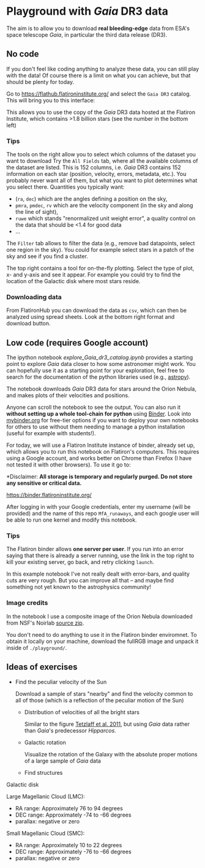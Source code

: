 #+author: [[mrenzo@flatironinstitute.org][Mathieu Renzo]]

* Playground with /Gaia/ DR3 data

The aim is to allow you to download *real bleeding-edge*  data from ESA's
space telescope /Gaia/, in particular the third data release (DR3).

** No code

 If you don't feel like coding anything to analyze these data, you can
 still play with the data! Of course there is a limit on what you can
 achieve, but that should be plenty for today.

 Go to https://flathub.flatironinstitute.org/ and select the =Gaia DR3=
 catalog. This will bring you to this interface:

#+DOWNLOADED: screenshot @ 2023-05-25 15:22:05
[[file:.org_notes_figures/Playground_with_/Gaia/_DR3_data/2023-05-25_15-22-05_screenshot.png]]

 This allows you to use the copy of the /Gaia/ DR3 data hosted at the
 Flatiron Institute, which contains >1.8 billion stars (see the number
 in the bottom left)

*** Tips

  The tools on the right allow you to select which columns of the
  dataset you want to download Try the =All Fields= tab, where all the
  available columns of the dataset are listed. This is 152 columns,
  i.e. /Gaia/ DR3 contains 152 information on each star (position,
  velocity, errors, metadata, etc.). You probably never want all of
  them, but what you want to plot determines what you select there.
  Quantities you typically want:
  - (=ra=, =dec=) which are the angles defining a position on the sky,
  - =pmra=, =pmdec=, =rv= which are the  velocity component (in the sky and along the line of sight),
  - =ruwe= which stands "renormalized unit weight error", a quality
    control on the data that should be <1.4 for good data
  - ...



  The =Filter= tab allows to filter the data (e.g., remove bad
  datapoints, select one region in the sky). You could for example
  select stars in a patch of the sky and see if you find a cluster.

  The top right contains a tool for on-the-fly plotting. Select the
  type of plot, x- and y-axis and see it appear. For example you could
  try to find the location of the Galactic disk where most stars
  reside.

*** Downloading data

  From FlatironHub you can download the data as =csv=, which can then be
  analyzed using spread sheets. Look at the bottom right format and
  download button.


** Low code (requires Google account)

  The ipython notebook [[explore_Gaia_dr3_catalog.ipynb]] provides a
  starting point to explore /Gaia/ data closer to how some astronomer
  might work. You can hopefully use it as a starting point for your
  exploration, feel free to search for the documentation of the python
  libraries used (e.g., [[https://www.astropy.org/][astropy]]).

  The notebook downloads /Gaia/ DR3 data for stars around the Orion
  Nebula, and makes plots of their velocities and positions.

  Anyone can scroll the notebook to see the output. You can also run
  it *without setting up a whole tool-chain for python* using [[https://mybinder.readthedocs.io/en/latest/index.html][Binder]].
  Look into [[https://mybinder.org/][mybinder.org]] for free-tier options if you want to deploy
  your own notebooks for others to use without them needing to manage
  a python installation (useful for example with students!).

  For today, we will use a Flatiron Institute instance of binder,
  already set up, which allows you to run this notebook on Flatiron's
  computers. This requires using a Google account, and works better on
  Chrome than Firefox (I have not tested it with other browsers). To
  use it go to:

  *Disclaimer: *All storage is temporary and regularly purged.
  Do not store any sensitive or critical data.*

  https://binder.flatironinstitute.org/

  [[https://binder.flatironinstitute.org][https://mybinder.org/badge_logo.svg]]

  After logging in with your Google credentials, enter my username
  (will be provided) and the name of this repo =MfA_runaways=, and each
  google user will be able to run one kernel and modify this notebook.

*** Tips

  The Flatiron binder allows *one server per user*. If you run into an
  error saying that there is already a server running, use the link in
  the top right to kill your existing server, go back, and retry
  clicking =launch=.

  In this example notebook I've not really dealt with error-bars, and
  quality cuts are very rough. But you can improve all that -- and
  maybe find something not yet known to the astrophysics community!


*** Image credits

  In the notebook I use a composite image of the Orion Nebula
  downloaded from NSF's Noirlab [[https://noirlab.edu/public/products/education/edu024/][source zip]].

  You don't need to do anything to use it in the Flatiron binder
  enviromnet. To obtain it locally on your machine, download the
  fullRGB image and unpack it inside of =./playground/=.


** Ideas of exercises

 - Find the peculiar velocity of the Sun

   Download a sample of stars "nearby" and find the velocity common to
   all of those (which is a reflection of the peculiar motion of the
   Sun)

  - Distribution of velocities of all the bright stars

    Similar to the figure [[https://ui.adsabs.harvard.edu/abs/2011MNRAS.410..190T/abstract][Tetzlaff et al. 2011]], but using /Gaia/ data
    rather than /Gaia/'s predecessor /Hipparcos/.

  - Galactic rotation

    Visualize the rotation of the Galaxy with the absolute proper
    motions of a large sample of /Gaia/ data

  - Find structures

**** Galactic disk
**** Large Magellanic Cloud (LMC):
    - RA range: Approximately 76 to 94 degrees
    - DEC range: Approximately -74 to -66 degrees
    - parallax: negative or zero
**** Small Magellanic Cloud (SMC):
    - RA range: Approximately 10 to 22 degrees
    - DEC range: Approximately -76 to -66 degrees
    - parallax: negative or zero
